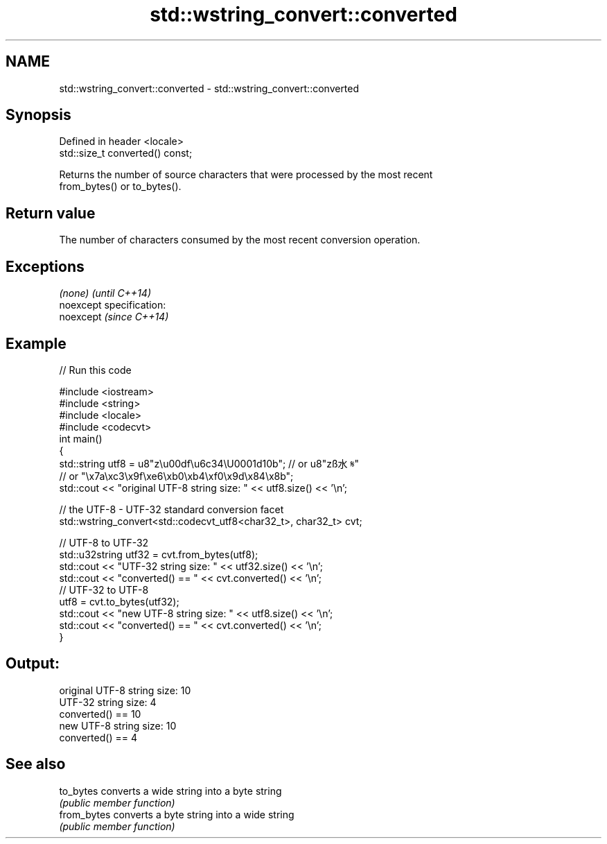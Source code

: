 .TH std::wstring_convert::converted 3 "Nov 25 2015" "2.0 | http://cppreference.com" "C++ Standard Libary"
.SH NAME
std::wstring_convert::converted \- std::wstring_convert::converted

.SH Synopsis
   Defined in header <locale>
   std::size_t converted() const;

   Returns the number of source characters that were processed by the most recent
   from_bytes() or to_bytes().

.SH Return value

   The number of characters consumed by the most recent conversion operation.

.SH Exceptions

   \fI(none)\fP                    \fI(until C++14)\fP
   noexcept specification:  
   noexcept                  \fI(since C++14)\fP
     

.SH Example

   
// Run this code

 #include <iostream>
 #include <string>
 #include <locale>
 #include <codecvt>
 int main()
 {
     std::string utf8 =  u8"z\\u00df\\u6c34\\U0001d10b"; // or u8"zß水𝄋"
                         // or "\\x7a\\xc3\\x9f\\xe6\\xb0\\xb4\\xf0\\x9d\\x84\\x8b";
     std::cout << "original UTF-8 string size: " << utf8.size() << '\\n';
  
     // the UTF-8 - UTF-32 standard conversion facet
     std::wstring_convert<std::codecvt_utf8<char32_t>, char32_t> cvt;
  
     // UTF-8 to UTF-32
     std::u32string utf32 = cvt.from_bytes(utf8);
     std::cout << "UTF-32 string size: " << utf32.size() << '\\n';
     std::cout << "converted() == " << cvt.converted() << '\\n';
     // UTF-32 to UTF-8
     utf8 = cvt.to_bytes(utf32);
     std::cout << "new UTF-8 string size: " << utf8.size() << '\\n';
     std::cout << "converted() == " << cvt.converted() << '\\n';
 }

.SH Output:

 original UTF-8 string size: 10
 UTF-32 string size: 4
 converted() == 10
 new UTF-8 string size: 10
 converted() == 4

.SH See also

   to_bytes   converts a wide string into a byte string
              \fI(public member function)\fP 
   from_bytes converts a byte string into a wide string
              \fI(public member function)\fP 
